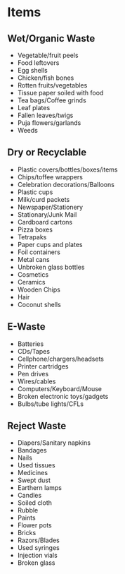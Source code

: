 * Items

** Wet/Organic Waste
- Vegetable/fruit peels
- Food leftovers
- Egg shells
- Chicken/fish bones
- Rotten fruits/vegetables
- Tissue paper soiled with food
- Tea bags/Coffee grinds
- Leaf plates
- Fallen leaves/twigs
- Puja flowers/garlands
- Weeds

** Dry or Recyclable
- Plastic covers/bottles/boxes/items
- Chips/toffee wrappers
- Celebration decorations/Balloons
- Plastic cups
- Milk/curd packets
- Newspaper/Stationery
- Stationary/Junk Mail
- Cardboard cartons
- Pizza boxes
- Tetrapaks
- Paper cups and plates
- Foil containers
- Metal cans
- Unbroken glass bottles
- Cosmetics
- Ceramics
- Wooden Chips
- Hair	
- Coconut shells	

** E-Waste
- Batteries
- CDs/Tapes
- Cellphone/chargers/headsets
- Printer cartridges
- Pen drives
- Wires/cables
- Computers/Keyboard/Mouse
- Broken electronic toys/gadgets
- Bulbs/tube lights/CFLs

** Reject Waste
- Diapers/Sanitary napkins
- Bandages
- Nails
- Used tissues
- Medicines
- Swept dust
- Earthern lamps
- Candles
- Soiled cloth
- Rubble
- Paints
- Flower pots
- Bricks
- Razors/Blades
- Used syringes
- Injection vials
- Broken glass 
